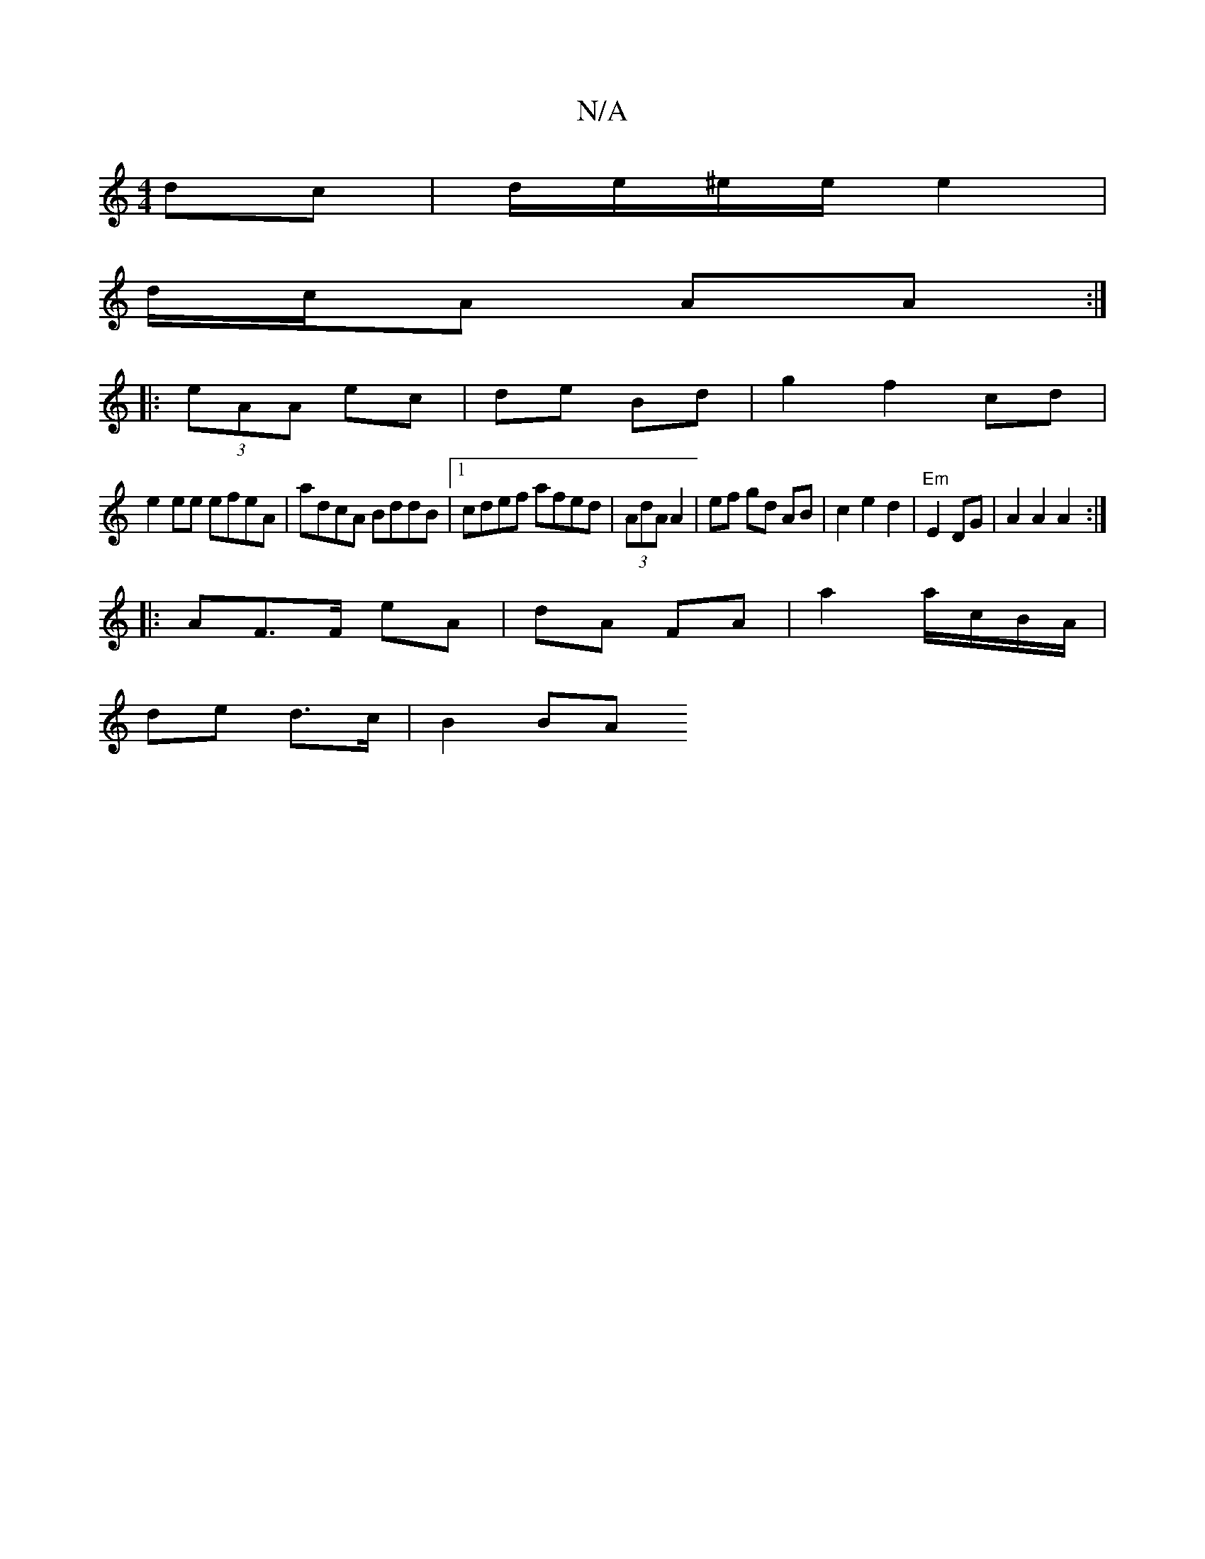 X:1
T:N/A
M:4/4
R:N/A
K:Cmajor
dc|d/e/^e/2e/ e2 |
d/c/A AA :|
|: (3eAA ec|de Bd|g2 f2 cd |
e2 ee efeA|adcA BddB|1 cdef afed|(3AdA A2 | ef gd  AB | c2 e2 d2 | "Em"E2 DG | A2 A2 A2 :|
|: AF>F eA | dA FA | a2 a/c/B/A/ |
de d>c | B2 BA